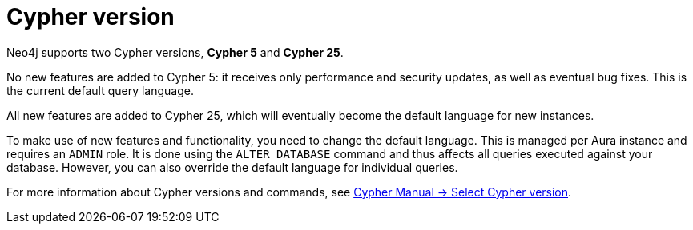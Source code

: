 = Cypher version
:description: This page describes how to set the default Cypher version for a database.

Neo4j supports two Cypher versions, *Cypher 5* and *Cypher 25*.

No new features are added to Cypher 5: it receives only performance and security updates, as well as eventual bug fixes.
This is the current default query language.

All new features are added to Cypher 25, which will eventually become the default language for new instances.

To make use of new features and functionality, you need to change the default language.
This is managed per Aura instance and requires an `ADMIN` role.
It is done using the `ALTER DATABASE` command and thus affects all queries executed against your database.
However, you can also override the default language for individual queries.

For more information about Cypher versions and commands, see link:{neo4j-docs-base-uri}/cypher-manual/25/queries/select-version/[Cypher Manual -> Select Cypher version].

